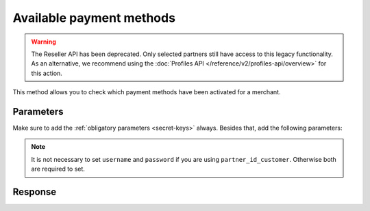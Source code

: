 Available payment methods
=========================
.. api-name:: Reseller API
   :version: 1

.. warning:: The Reseller API has been deprecated. Only selected partners still have access to this legacy
             functionality. As an alternative, we recommend using the
             :doc:`Profiles API </reference/v2/profiles-api/overview>` for this action.

.. endpoint::
   :method: POST
   :url: https://www.mollie.com/api/reseller/v1/available-payment-methods

This method allows you to check which payment methods have been activated for a merchant.

Parameters
----------
Make sure to add the :ref:`obligatory parameters <secret-keys>` always. Besides that, add the following
parameters:

.. note:: It is not necessary to set ``username`` and ``password`` if you are using ``partner_id_customer``. Otherwise
   both are required to set.

.. parameter:: username
   :type: string

   The username of the account of which you would like to check which payment methods have been activated.

.. parameter:: password
   :type: string

   The password of the account of which you would like to check which payment methods have been activated.

.. parameter:: partner_id_customer
   :type: string

   The partner ID of the account of which you would like to check which payment methods have been activated. It can be
   used instead of the parameters ``username`` and ``password``.

Response
--------
.. code-block:: none
   :linenos:

   HTTP/1.1 200 OK
   Content-Type: application/xml; charset=utf-8

   <?xml version="1.0"?>
    <response>
        <success>true</success>
         <resultcode>10</resultcode>
         <resultmessage>Customer has the following payment services available.</resultmessage>
         <services>
            <ivr>true</ivr>
            <psms>true</psms>
            <ideal>false</ideal>
            <paysafecard>true</paysafecard>
            <creditcard>false</creditcard>
            <mistercash>false</mistercash>
         </services>
    </response>
